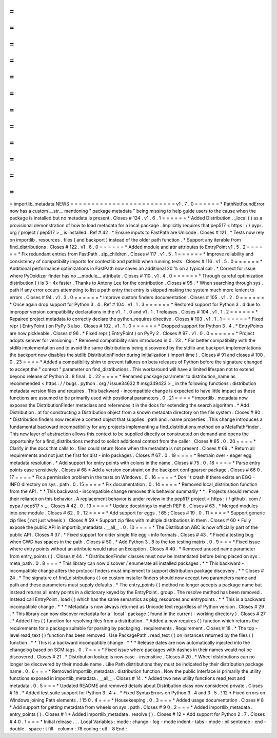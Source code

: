 =
=
=
=
=
=
=
=
=
=
=
=
=
=
=
=
=
=
=
=
=
=
=
=
=
importlib_metadata
NEWS
=
=
=
=
=
=
=
=
=
=
=
=
=
=
=
=
=
=
=
=
=
=
=
=
=
v1
.
7
.
0
=
=
=
=
=
=
*
PathNotFoundError
now
has
a
custom
__str__
mentioning
"
package
metadata
"
being
missing
to
help
guide
users
to
the
cause
when
the
package
is
installed
but
no
metadata
is
present
.
Closes
#
124
.
v1
.
6
.
1
=
=
=
=
=
=
*
Added
Distribution
.
_local
(
)
as
a
provisional
demonstration
of
how
to
load
metadata
for
a
local
package
.
Implicitly
requires
that
pep517
<
https
:
/
/
pypi
.
org
/
project
/
pep517
>
_
is
installed
.
Ref
#
42
.
*
Ensure
inputs
to
FastPath
are
Unicode
.
Closes
#
121
.
*
Tests
now
rely
on
importlib
.
resources
.
files
(
and
backport
)
instead
of
the
older
path
function
.
*
Support
any
iterable
from
find_distributions
.
Closes
#
122
.
v1
.
6
.
0
=
=
=
=
=
=
*
Added
module
and
attr
attributes
to
EntryPoint
v1
.
5
.
2
=
=
=
=
=
=
*
Fix
redundant
entries
from
FastPath
.
zip_children
.
Closes
#
117
.
v1
.
5
.
1
=
=
=
=
=
=
*
Improve
reliability
and
consistency
of
compatibility
imports
for
contextlib
and
pathlib
when
running
tests
.
Closes
#
116
.
v1
.
5
.
0
=
=
=
=
=
=
*
Additional
performance
optimizations
in
FastPath
now
saves
an
additional
20
%
on
a
typical
call
.
*
Correct
for
issue
where
PyOxidizer
finder
has
no
__module__
attribute
.
Closes
#
110
.
v1
.
4
.
0
=
=
=
=
=
=
*
Through
careful
optimization
distribution
(
)
is
3
-
4x
faster
.
Thanks
to
Antony
Lee
for
the
contribution
.
Closes
#
95
.
*
When
searching
through
sys
.
path
if
any
error
occurs
attempting
to
list
a
path
entry
that
entry
is
skipped
making
the
system
much
more
lenient
to
errors
.
Closes
#
94
.
v1
.
3
.
0
=
=
=
=
=
=
*
Improve
custom
finders
documentation
.
Closes
#
105
.
v1
.
2
.
0
=
=
=
=
=
=
*
Once
again
drop
support
for
Python
3
.
4
.
Ref
#
104
.
v1
.
1
.
3
=
=
=
=
=
=
*
Restored
support
for
Python
3
.
4
due
to
improper
version
compatibility
declarations
in
the
v1
.
1
.
0
and
v1
.
1
.
1
releases
.
Closes
#
104
.
v1
.
1
.
2
=
=
=
=
=
=
*
Repaired
project
metadata
to
correctly
declare
the
python_requires
directive
.
Closes
#
103
.
v1
.
1
.
1
=
=
=
=
=
=
*
Fixed
repr
(
EntryPoint
)
on
PyPy
3
also
.
Closes
#
102
.
v1
.
1
.
0
=
=
=
=
=
=
*
Dropped
support
for
Python
3
.
4
.
*
EntryPoints
are
now
pickleable
.
Closes
#
96
.
*
Fixed
repr
(
EntryPoint
)
on
PyPy
2
.
Closes
#
97
.
v1
.
0
.
0
=
=
=
=
=
=
*
Project
adopts
semver
for
versioning
.
*
Removed
compatibility
shim
introduced
in
0
.
23
.
*
For
better
compatibility
with
the
stdlib
implementation
and
to
avoid
the
same
distributions
being
discovered
by
the
stdlib
and
backport
implementations
the
backport
now
disables
the
stdlib
DistributionFinder
during
initialization
(
import
time
)
.
Closes
#
91
and
closes
#
100
.
0
.
23
=
=
=
=
*
Added
a
compatibility
shim
to
prevent
failures
on
beta
releases
of
Python
before
the
signature
changed
to
accept
the
"
context
"
parameter
on
find_distributions
.
This
workaround
will
have
a
limited
lifespan
not
to
extend
beyond
release
of
Python
3
.
8
final
.
0
.
22
=
=
=
=
*
Renamed
package
parameter
to
distribution_name
as
recommended
<
https
:
/
/
bugs
.
python
.
org
/
issue34632
#
msg349423
>
_
in
the
following
functions
:
distribution
metadata
version
files
and
requires
.
This
backward
-
incompatible
change
is
expected
to
have
little
impact
as
these
functions
are
assumed
to
be
primarily
used
with
positional
parameters
.
0
.
21
=
=
=
=
*
importlib
.
metadata
now
exposes
the
DistributionFinder
metaclass
and
references
it
in
the
docs
for
extending
the
search
algorithm
.
*
Add
Distribution
.
at
for
constructing
a
Distribution
object
from
a
known
metadata
directory
on
the
file
system
.
Closes
#
80
.
*
Distribution
finders
now
receive
a
context
object
that
supplies
.
path
and
.
name
properties
.
This
change
introduces
a
fundamental
backward
incompatibility
for
any
projects
implementing
a
find_distributions
method
on
a
MetaPathFinder
.
This
new
layer
of
abstraction
allows
this
context
to
be
supplied
directly
or
constructed
on
demand
and
opens
the
opportunity
for
a
find_distributions
method
to
solicit
additional
context
from
the
caller
.
Closes
#
85
.
0
.
20
=
=
=
=
*
Clarify
in
the
docs
that
calls
to
.
files
could
return
None
when
the
metadata
is
not
present
.
Closes
#
69
.
*
Return
all
requirements
and
not
just
the
first
for
dist
-
info
packages
.
Closes
#
67
.
0
.
19
=
=
=
=
*
Restrain
over
-
eager
egg
metadata
resolution
.
*
Add
support
for
entry
points
with
colons
in
the
name
.
Closes
#
75
.
0
.
18
=
=
=
=
*
Parse
entry
points
case
sensitively
.
Closes
#
68
*
Add
a
version
constraint
on
the
backport
configparser
package
.
Closes
#
66
0
.
17
=
=
=
=
*
Fix
a
permission
problem
in
the
tests
on
Windows
.
0
.
16
=
=
=
=
*
Don
'
t
crash
if
there
exists
an
EGG
-
INFO
directory
on
sys
.
path
.
0
.
15
=
=
=
=
*
Fix
documentation
.
0
.
14
=
=
=
=
*
Removed
local_distribution
function
from
the
API
.
*
*
This
backward
-
incompatible
change
removes
this
behavior
summarily
*
*
.
Projects
should
remove
their
reliance
on
this
behavior
.
A
replacement
behavior
is
under
review
in
the
pep517
project
<
https
:
/
/
github
.
com
/
pypa
/
pep517
>
_
.
Closes
#
42
.
0
.
13
=
=
=
=
*
Update
docstrings
to
match
PEP
8
.
Closes
#
63
.
*
Merged
modules
into
one
module
.
Closes
#
62
.
0
.
12
=
=
=
=
*
Add
support
for
eggs
.
!
65
;
Closes
#
19
.
0
.
11
=
=
=
=
*
Support
generic
zip
files
(
not
just
wheels
)
.
Closes
#
59
*
Support
zip
files
with
multiple
distributions
in
them
.
Closes
#
60
*
Fully
expose
the
public
API
in
importlib_metadata
.
__all__
.
0
.
10
=
=
=
=
*
The
Distribution
ABC
is
now
officially
part
of
the
public
API
.
Closes
#
37
.
*
Fixed
support
for
older
single
file
egg
-
info
formats
.
Closes
#
43
.
*
Fixed
a
testing
bug
when
CWD
has
spaces
in
the
path
.
Closes
#
50
.
*
Add
Python
3
.
8
to
the
tox
testing
matrix
.
0
.
9
=
=
=
*
Fixed
issue
where
entry
points
without
an
attribute
would
raise
an
Exception
.
Closes
#
40
.
*
Removed
unused
name
parameter
from
entry_points
(
)
.
Closes
#
44
.
*
DistributionFinder
classes
must
now
be
instantiated
before
being
placed
on
sys
.
meta_path
.
0
.
8
=
=
=
*
This
library
can
now
discover
/
enumerate
all
installed
packages
.
*
*
This
backward
-
incompatible
change
alters
the
protocol
finders
must
implement
to
support
distribution
package
discovery
.
*
*
Closes
#
24
.
*
The
signature
of
find_distributions
(
)
on
custom
installer
finders
should
now
accept
two
parameters
name
and
path
and
these
parameters
must
supply
defaults
.
*
The
entry_points
(
)
method
no
longer
accepts
a
package
name
but
instead
returns
all
entry
points
in
a
dictionary
keyed
by
the
EntryPoint
.
group
.
The
resolve
method
has
been
removed
.
Instead
call
EntryPoint
.
load
(
)
which
has
the
same
semantics
as
pkg_resources
and
entrypoints
.
*
*
This
is
a
backward
incompatible
change
.
*
*
*
Metadata
is
now
always
returned
as
Unicode
text
regardless
of
Python
version
.
Closes
#
29
.
*
This
library
can
now
discover
metadata
for
a
'
local
'
package
(
found
in
the
current
-
working
directory
)
.
Closes
#
27
.
*
Added
files
(
)
function
for
resolving
files
from
a
distribution
.
*
Added
a
new
requires
(
)
function
which
returns
the
requirements
for
a
package
suitable
for
parsing
by
packaging
.
requirements
.
Requirement
.
Closes
#
18
.
*
The
top
-
level
read_text
(
)
function
has
been
removed
.
Use
PackagePath
.
read_text
(
)
on
instances
returned
by
the
files
(
)
function
.
*
*
This
is
a
backward
incompatible
change
.
*
*
*
Release
dates
are
now
automatically
injected
into
the
changelog
based
on
SCM
tags
.
0
.
7
=
=
=
*
Fixed
issue
where
packages
with
dashes
in
their
names
would
not
be
discovered
.
Closes
#
21
.
*
Distribution
lookup
is
now
case
-
insensitive
.
Closes
#
20
.
*
Wheel
distributions
can
no
longer
be
discovered
by
their
module
name
.
Like
Path
distributions
they
must
be
indicated
by
their
distribution
package
name
.
0
.
6
=
=
=
*
Removed
importlib_metadata
.
distribution
function
.
Now
the
public
interface
is
primarily
the
utility
functions
exposed
in
importlib_metadata
.
__all__
.
Closes
#
14
.
*
Added
two
new
utility
functions
read_text
and
metadata
.
0
.
5
=
=
=
*
Updated
README
and
removed
details
about
Distribution
class
now
considered
private
.
Closes
#
15
.
*
Added
test
suite
support
for
Python
3
.
4
+
.
*
Fixed
SyntaxErrors
on
Python
3
.
4
and
3
.
5
.
!
12
*
Fixed
errors
on
Windows
joining
Path
elements
.
!
15
0
.
4
=
=
=
*
Housekeeping
.
0
.
3
=
=
=
*
Added
usage
documentation
.
Closes
#
8
*
Add
support
for
getting
metadata
from
wheels
on
sys
.
path
.
Closes
#
9
0
.
2
=
=
=
*
Added
importlib_metadata
.
entry_points
(
)
.
Closes
#
1
*
Added
importlib_metadata
.
resolve
(
)
.
Closes
#
12
*
Add
support
for
Python
2
.
7
.
Closes
#
4
0
.
1
=
=
=
*
Initial
release
.
.
.
Local
Variables
:
mode
:
change
-
log
-
mode
indent
-
tabs
-
mode
:
nil
sentence
-
end
-
double
-
space
:
t
fill
-
column
:
78
coding
:
utf
-
8
End
:
